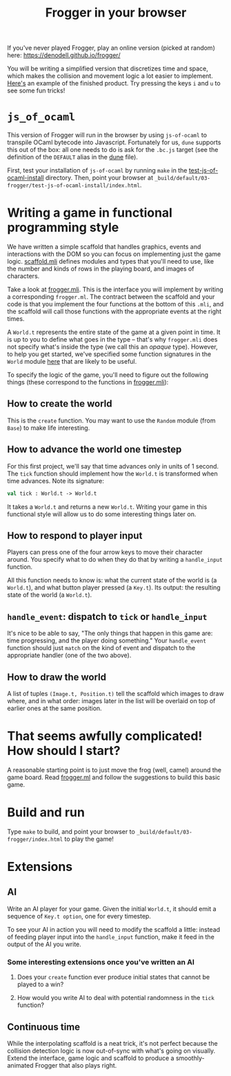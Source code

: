 #+TITLE: Frogger in your browser

If you've never played Frogger, play an online version (picked at random) here:
[[https://denodell.github.io/frogger/]]

You will be writing a simplified version that discretizes time and space, which
makes the collision and movement logic a lot easier to implement. [[http://storage.googleapis.com/jane-street-ocaml-workshop-2018-03-24-frogger/index.html][Here's]] an
example of the finished product. Try pressing the keys ~i~ and ~u~ to see some
fun tricks!

* ~js_of_ocaml~
  This version of Frogger will run in the browser by using ~js-of-ocaml~ to
  transpile OCaml bytecode into Javascript. Fortunately for us, ~dune~
  supports this out of the box: all one needs to do is ask for the ~.bc.js~
  target (see the definition of the ~DEFAULT~ alias in the [[file:dune][dune]] file).

  First, test your installation of ~js-of-ocaml~ by running ~make~ in the
  [[file:test-js-of-ocaml-install][test-js-of-ocaml-install]] directory. Then, point your browser at
  ~_build/default/03-frogger/test-js-of-ocaml-install/index.html~.

* Writing a game in functional programming style
  We have written a simple scaffold that handles graphics, events and
  interactions with the DOM so you can focus on implementing just the game
  logic. [[file:scaffold.mli][scaffold.mli]] defines modules and types that you'll need to use, like
  the number and kinds of rows in the playing board, and images of characters.

  Take a look at [[file:frogger.mli][frogger.mli]]. This is the interface you will implement by
  writing a corresponding ~frogger.ml~. The contract between the scaffold and
  your code is that you implement the four functions at the bottom of this
  ~.mli~, and the scaffold will call those functions with the appropriate events
  at the right times.

  A ~World.t~ represents the entire state of the game at a given point in time.
  It is up to you to define what goes in the type -- that's why ~frogger.mli~
  does not specify what's inside the type (we call this an /opaque/ type).
  However, to help you get started, we've specified some function signatures in
  the ~World~ module [[file:suggested_frogger.mli][here]] that are likely to be useful.

  To specify the logic of the game, you'll need to figure out the following
  things (these correspond to the functions in [[file:frogger.mli][frogger.mli]]):

** How to create the world
   This is the ~create~ function. You may want to use the ~Random~ module (from
   ~Base~) to make life interesting.

** How to advance the world one timestep
   For this first project, we'll say that time advances only in units of 1
   second. The ~tick~ function should implement how the ~World.t~ is transformed
   when time advances. Note its signature:

   #+BEGIN_SRC ocaml
   val tick : World.t -> World.t
   #+END_SRC

   It takes a ~World.t~ and returns a new ~World.t~. Writing your game in this
   functional style will allow us to do some interesting things later on.

** How to respond to player input
   Players can press one of the four arrow keys to move their character around.
   You specify what to do when they do that by writing a ~handle_input~
   function.

   All this function needs to know is: what the current state of the world is (a
   ~World.t~), and what button player pressed (a ~Key.t~). Its output: the
   resulting state of the world (a ~World.t~). 

** ~handle_event~: dispatch to ~tick~ or ~handle_input~
   It's nice to be able to say, "The only things that happen in this game are:
   time progressing, and the player doing something." Your ~handle_event~
   function should just ~match~ on the kind of event and dispatch to the
   appropriate handler (one of the two above).

** How to draw the world
   A list of tuples ~(Image.t, Position.t)~ tell the scaffold which images to
   draw where, and in what order: images later in the list will be overlaid on
   top of earlier ones at the same position.

* That seems awfully complicated! How should I start?
  A reasonable starting point is to just move the frog (well, camel) around the
  game board. Read [[file:frogger.ml][frogger.ml]] and follow the suggestions to build this basic game.

* Build and run
  Type =make= to build, and point your browser to
  =_build/default/03-frogger/index.html= to play the game!

* Extensions
** AI
   Write an AI player for your game. Given the initial ~World.t~, it should emit
   a sequence of ~Key.t option~, one for every timestep. 

   To see your AI in action you will need to modify the scaffold a little:
   instead of feeding player input into the ~handle_input~ function, make it
   feed in the output of the AI you write.

*** Some interesting extensions once you've written an AI
    1. Does your ~create~ function ever produce initial states that cannot be
       played to a win?

    2. How would you write AI to deal with potential randomness in the ~tick~
       function?

** Continuous time
   While the interpolating scaffold is a neat trick, it's not perfect because
   the collision detection logic is now out-of-sync with what's going on
   visually. Extend the interface, game logic and scaffold to produce a
   smoothly-animated Frogger that also plays right.
